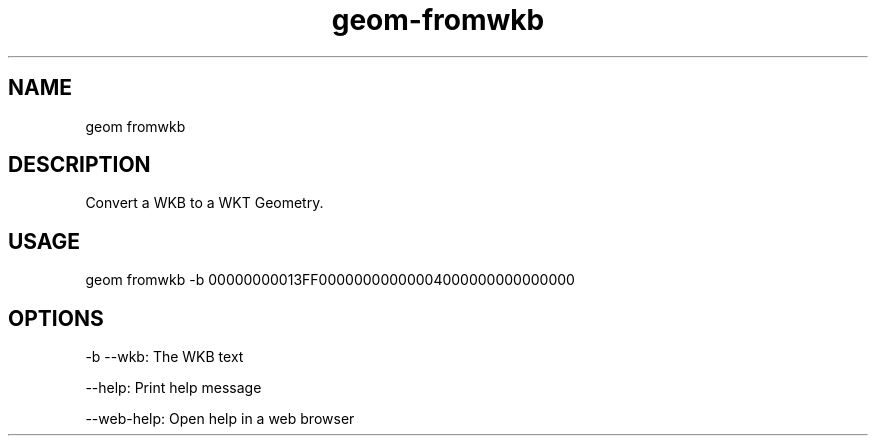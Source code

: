 .TH "geom-fromwkb" "1" "4 May 2012" "version 0.1"
.SH NAME
geom fromwkb
.SH DESCRIPTION
Convert a WKB to a WKT Geometry.
.SH USAGE
geom fromwkb -b 00000000013FF00000000000004000000000000000
.SH OPTIONS
-b --wkb: The WKB text
.PP
--help: Print help message
.PP
--web-help: Open help in a web browser
.PP
